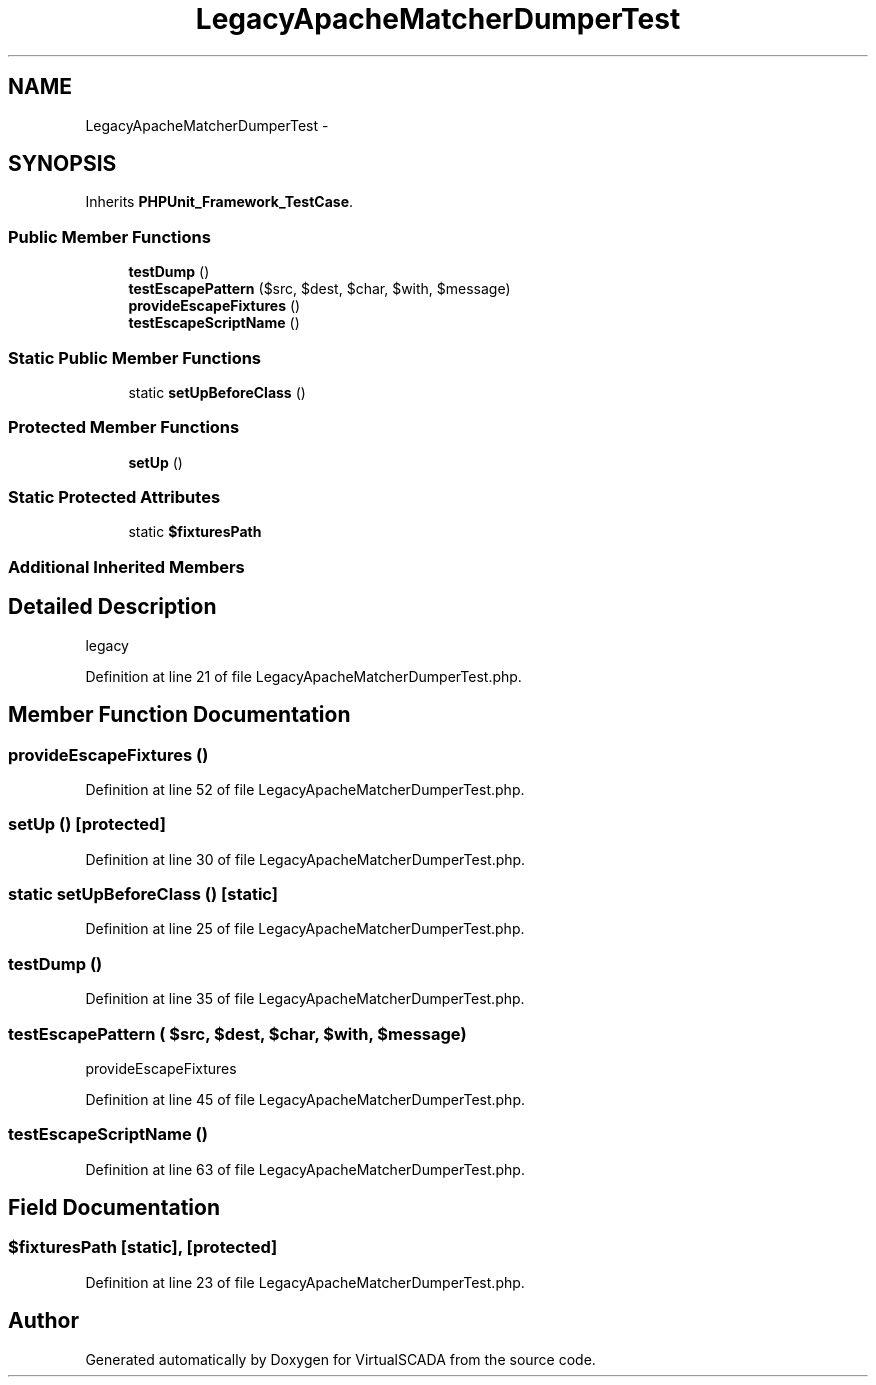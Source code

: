 .TH "LegacyApacheMatcherDumperTest" 3 "Tue Apr 14 2015" "Version 1.0" "VirtualSCADA" \" -*- nroff -*-
.ad l
.nh
.SH NAME
LegacyApacheMatcherDumperTest \- 
.SH SYNOPSIS
.br
.PP
.PP
Inherits \fBPHPUnit_Framework_TestCase\fP\&.
.SS "Public Member Functions"

.in +1c
.ti -1c
.RI "\fBtestDump\fP ()"
.br
.ti -1c
.RI "\fBtestEscapePattern\fP ($src, $dest, $char, $with, $message)"
.br
.ti -1c
.RI "\fBprovideEscapeFixtures\fP ()"
.br
.ti -1c
.RI "\fBtestEscapeScriptName\fP ()"
.br
.in -1c
.SS "Static Public Member Functions"

.in +1c
.ti -1c
.RI "static \fBsetUpBeforeClass\fP ()"
.br
.in -1c
.SS "Protected Member Functions"

.in +1c
.ti -1c
.RI "\fBsetUp\fP ()"
.br
.in -1c
.SS "Static Protected Attributes"

.in +1c
.ti -1c
.RI "static \fB$fixturesPath\fP"
.br
.in -1c
.SS "Additional Inherited Members"
.SH "Detailed Description"
.PP 
legacy 
.PP
Definition at line 21 of file LegacyApacheMatcherDumperTest\&.php\&.
.SH "Member Function Documentation"
.PP 
.SS "provideEscapeFixtures ()"

.PP
Definition at line 52 of file LegacyApacheMatcherDumperTest\&.php\&.
.SS "setUp ()\fC [protected]\fP"

.PP
Definition at line 30 of file LegacyApacheMatcherDumperTest\&.php\&.
.SS "static setUpBeforeClass ()\fC [static]\fP"

.PP
Definition at line 25 of file LegacyApacheMatcherDumperTest\&.php\&.
.SS "testDump ()"

.PP
Definition at line 35 of file LegacyApacheMatcherDumperTest\&.php\&.
.SS "testEscapePattern ( $src,  $dest,  $char,  $with,  $message)"
provideEscapeFixtures 
.PP
Definition at line 45 of file LegacyApacheMatcherDumperTest\&.php\&.
.SS "testEscapeScriptName ()"

.PP
Definition at line 63 of file LegacyApacheMatcherDumperTest\&.php\&.
.SH "Field Documentation"
.PP 
.SS "$fixturesPath\fC [static]\fP, \fC [protected]\fP"

.PP
Definition at line 23 of file LegacyApacheMatcherDumperTest\&.php\&.

.SH "Author"
.PP 
Generated automatically by Doxygen for VirtualSCADA from the source code\&.
